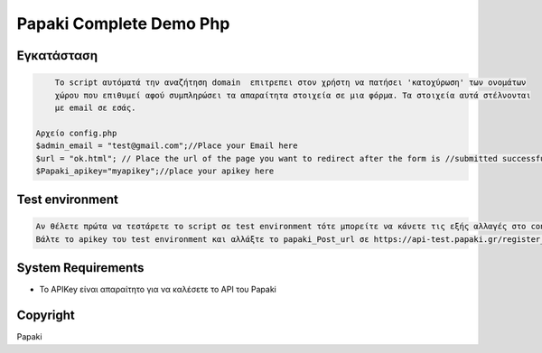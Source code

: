 Papaki Complete Demo Php
===========================
 
 

Εγκατάσταση
------------

.. code-block:: bash

  	To script αυτόματά την αναζήτηση domain  επιτρεπει στον χρήστη να πατήσει 'κατοχύρωση' των ονομάτων 
  	χώρου που επιθυμεί αφού συμπληρώσει τα απαραίτητα στοιχεία σε μια φόρμα. Τα στοιχεία αυτά στέλνονται
  	με email σε εσάς.

    Αρχείο config.php
    $admin_email = "test@gmail.com";//Place your Email here
    $url = "ok.html"; // Place the url of the page you want to redirect after the form is //submitted successfully
    $Papaki_apikey="myapikey";//place your apikey here
    
Test environment
----------------

.. code-block:: bash

    Αν θέλετε πρώτα να τεστάρετε το script σε test environment τότε μπορείτε να κάνετε τις εξής αλλαγές στο config.php:
    Βάλτε το apikey του test environment και αλλάξτε το papaki_Post_url σε https://api-test.papaki.gr/register_url2.aspx
    
    
 

System Requirements
-------------------
* Το   APIKey είναι απαραίτητο για να καλέσετε το  API του Papaki



Copyright
---------
Papaki
